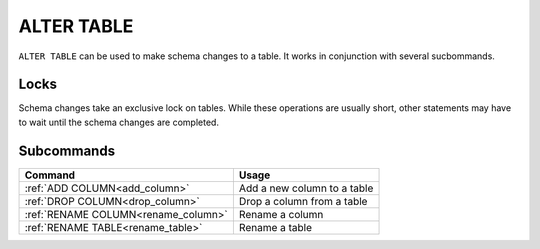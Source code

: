 .. _alter_table:

**********************
ALTER TABLE
**********************

``ALTER TABLE`` can be used to make schema changes to a table. It works in conjunction with several sucbommands.

Locks
=======
Schema changes take an exclusive lock on tables. While these operations are usually short, other statements may have to wait until the schema changes are completed.

Subcommands
==============

.. list-table::
   :widths: auto
   :header-rows: 1
   
   * - Command
     - Usage
   * - :ref:`ADD COLUMN<add_column>`
     - Add a new column to a table
   * - :ref:`DROP COLUMN<drop_column>`
     - Drop a column from a table
   * - :ref:`RENAME COLUMN<rename_column>`
     - Rename a column
   * - :ref:`RENAME TABLE<rename_table>`
     - Rename a table
